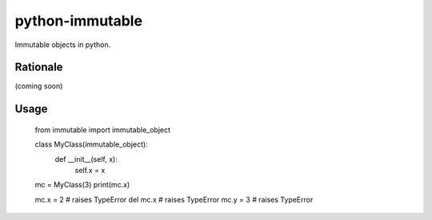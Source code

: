 python-immutable
================

Immutable objects in python.

Rationale
---------

(coming soon)

Usage
-----

    from immutable import immutable_object

    class MyClass(immutable_object):
        def __init__(self, x):
            self.x = x

    mc = MyClass(3)
    print(mc.x)

    mc.x = 2  # raises TypeError
    del mc.x  # raises TypeError
    mc.y = 3  # raises TypeError
